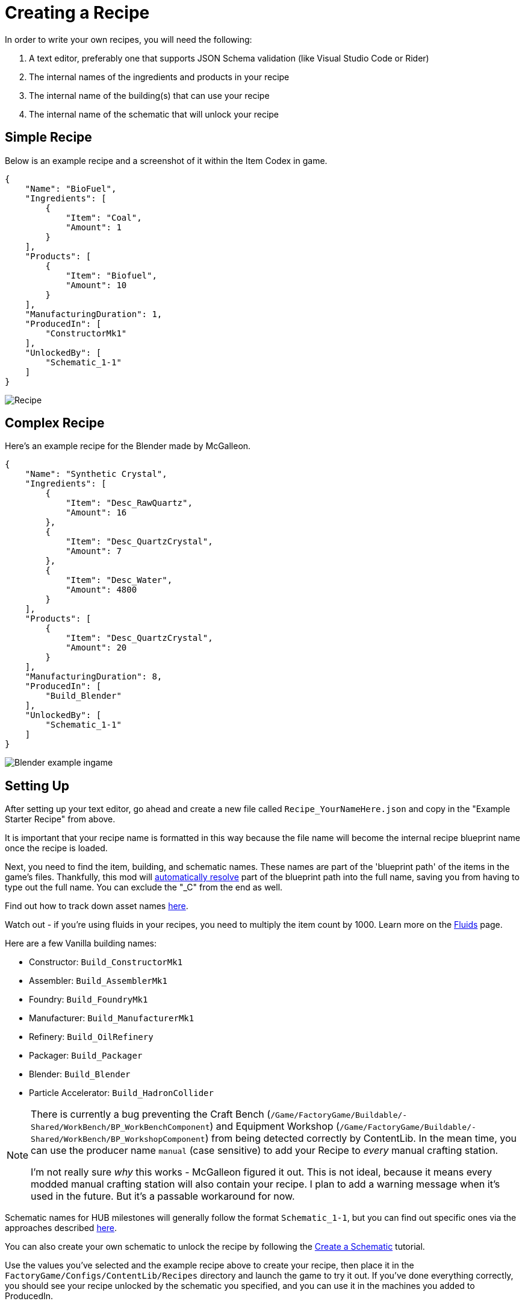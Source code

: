 = Creating a Recipe

In order to write your own recipes, you will need the following:

1. A text editor, preferably one that supports JSON Schema validation (like Visual Studio Code or Rider)
2. The internal names of the ingredients and products in your recipe
3. The internal name of the building(s) that can use your recipe
4. The internal name of the schematic that will unlock your recipe

== Simple Recipe

Below is an example recipe and a screenshot of it within the Item Codex in game.

```json
{
    "Name": "BioFuel",
    "Ingredients": [
        {
            "Item": "Coal",
            "Amount": 1
        }
    ],
    "Products": [
        {
            "Item": "Biofuel",
            "Amount": 10
        }
    ],
    "ManufacturingDuration": 1,
    "ProducedIn": [
        "ConstructorMk1"
    ],
    "UnlockedBy": [
        "Schematic_1-1"
    ]
}
```

image:https://i.imgur.com/ZUl6Mc5.png[Recipe]

== Complex Recipe

Here's an example recipe for the Blender made by McGalleon.

```json
{
    "Name": "Synthetic Crystal",
    "Ingredients": [
        {
            "Item": "Desc_RawQuartz",
            "Amount": 16
        },
        {
            "Item": "Desc_QuartzCrystal",
            "Amount": 7
        },
        {
            "Item": "Desc_Water",
            "Amount": 4800
        }
    ],
    "Products": [
        {
            "Item": "Desc_QuartzCrystal",
            "Amount": 20
        }
    ],
    "ManufacturingDuration": 8,
    "ProducedIn": [
        "Build_Blender"
    ],
    "UnlockedBy": [
        "Schematic_1-1"
    ]
}
```

image:https://cdn.discordapp.com/attachments/771801486828896260/863510909476143184/unknown.png[Blender example ingame]

== Setting Up

After setting up your text editor, go ahead and create a new file called `Recipe_YourNameHere.json` and copy in the "Example Starter Recipe" from above.

It is important that your recipe name is formatted in this way because the file name will become the internal recipe blueprint name once the recipe is loaded.

Next, you need to find the item, building, and schematic names. These names are part of the 'blueprint path' of the items in the game's files. Thankfully, this mod will xref:BackgroundInfo/AutomaticNameResolving.adoc[automatically resolve] part of the blueprint path into the full name, saving you from having to type out the full name. You can exclude the "_C" from the end as well. 

Find out how to track down asset names xref:Tutorials/FindAssetPath.adoc[here].

Watch out - if you're using fluids in your recipes, you need to multiply the item count by 1000. Learn more on the xref:Tutorials/FluidsInfo.adoc[Fluids] page.

Here are a few Vanilla building names:

* Constructor: `Build_ConstructorMk1`
* Assembler: `Build_AssemblerMk1`
* Foundry: `Build_FoundryMk1`
* Manufacturer: `Build_ManufacturerMk1`
* Refinery: `Build_OilRefinery`
* Packager: `Build_Packager`
* Blender: `Build_Blender`
* Particle Accelerator: `Build_HadronCollider`

[NOTE]
====
There is currently a bug preventing the Craft Bench (`/Game/FactoryGame/Buildable/-Shared/WorkBench/BP_WorkBenchComponent`) and Equipment Workshop (`/Game/FactoryGame/Buildable/-Shared/WorkBench/BP_WorkshopComponent`) from being detected correctly by ContentLib. In the mean time, you can use the producer name `manual` (case sensitive) to add your Recipe to _every_ manual crafting station.

I'm not really sure _why_ this works - McGalleon figured it out. This is not ideal, because it means every modded manual crafting station will also contain your recipe. I plan to add a warning message when it's used in the future. But it's a passable workaround for now.
====

Schematic names for HUB milestones will generally follow the format `Schematic_1-1`, but you can find out specific ones via the approaches described xref:Tutorials/FindAssetPath.adoc[here].

You can also create your own schematic to unlock the recipe by following the xref:Tutorials/CreateSchematic.adoc[Create a Schematic] tutorial.

Use the values you've selected and the example recipe above to create your recipe, then place it in the `FactoryGame/Configs/ContentLib/Recipes` directory and launch the game to try it out. If you've done everything correctly, you should see your recipe unlocked by the schematic you specified, and you can use it in the machines you added to ProducedIn.

== Next Steps

There are a lot more fields you can use that this tutorial did not discuss. Check out the xref:Features/Recipes.adoc[Recipe] page for more info.

== Common Errors

Make sure to read the xref:Tutorials/Troubleshooting.adoc[Troubleshooting] page.

* Nothing showing up at all in the logs
  ** Make sure your recipes are in the `FactoryGame/Configs/ContentLib/Recipes` directory.
* `Wrong Naming Convention ! "Recipe" expected followed by a Name`
  ** Your recipe file should be names like this: `Recipe_YourNameHere.json`
